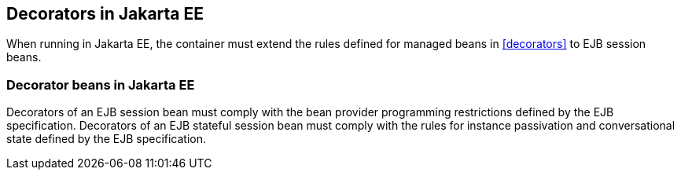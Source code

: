 ////
Copyright (c) 2015 Red Hat, Inc. and others

This program and the accompanying materials are made available under the
Apache Software License 2.0 which is available at:
https://www.apache.org/licenses/LICENSE-2.0.

SPDX-License-Identifier: Apache-2.0
////
[[decorators_ee]]

== Decorators in Jakarta EE

When running in Jakarta EE, the container must extend the rules defined for managed beans in <<decorators>> to EJB session beans.

[[decorator_bean_ee]]

=== Decorator beans in Jakarta EE

Decorators of an EJB session bean must comply with the bean provider programming restrictions defined by the EJB specification.
Decorators of an EJB stateful session bean must comply with the rules for instance passivation and conversational state defined by the EJB specification.

